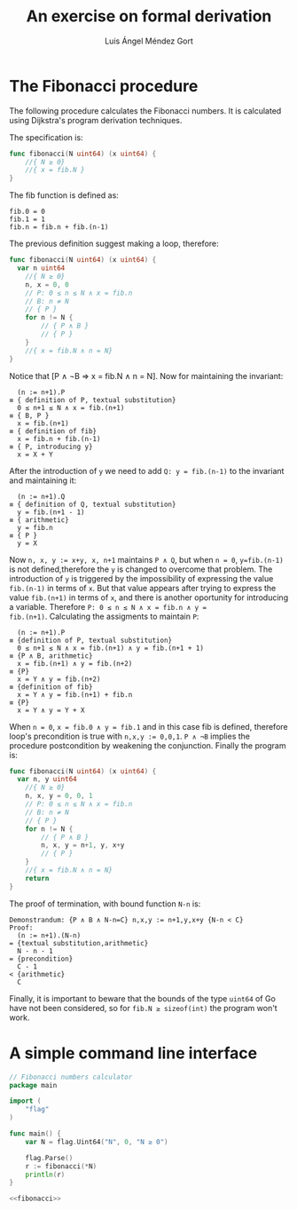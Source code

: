 #+TITLE: An exercise on formal derivation
#+AUTHOR: Luis Ángel Méndez Gort
#+EMAIL: gort.andres000@gmail.com

* The Fibonacci procedure

The following procedure calculates the Fibonacci numbers.
It is calculated using Dijkstra's program derivation
techniques.

The specification is:

#+BEGIN_SRC go
func fibonacci(N uint64) (x uint64) {
	//{ N ≥ 0}
	//{ x = fib.N }
}
#+END_SRC

The fib function is defined as:

#+BEGIN_SRC
fib.0 = 0
fib.1 = 1
fib.n = fib.n + fib.(n-1)
#+END_SRC

The previous definition suggest making a loop, therefore:

#+BEGIN_SRC go
func fibonacci(N uint64) (x uint64) {
  var n uint64
	//{ N ≥ 0}
	n, x = 0, 0
	// P: 0 ≤ n ≤ N ∧ x = fib.n
	// B: n ≠ N
	// { P }
	for n != N {
		// { P ∧ B }
		// { P }
	}
	//{ x = fib.N ∧ n = N}
}
#+END_SRC

Notice that [P ∧ ¬B ⇒ x = fib.N ∧ n = N]. Now for maintaining the
invariant:

#+BEGIN_SRC
  (n := n+1).P
≡ { definition of P, textual substitution}
  0 ≤ n+1 ≤ N ∧ x = fib.(n+1)
≡ { B, P }
  x = fib.(n+1)
≡ { definition of fib}
  x = fib.n + fib.(n-1)
≡ { P, introducing y}
  x = X + Y
#+END_SRC

After the introduction of ~y~ we need to add 
~Q: y = fib.(n-1)~ to the invariant and maintaining it:

#+BEGIN_SRC
  (n := n+1).Q
≡ { definition of Q, textual substitution}
  y = fib.(n+1 - 1)
≡ { arithmetic}
  y = fib.n
≡ { P }
  y = X
#+END_SRC

Now ~n, x, y := x+y, x, n+1~ maintains ~P ∧ Q~, but when ~n = 0~,
~y=fib.(n-1)~ is not defined,therefore the ~y~ is changed to overcome
that problem. The introduction of ~y~ is triggered by the
impossibility of expressing the value ~fib.(n-1)~ in terms of ~x~. But
that value appears after trying to express the value ~fib.(n+1)~ in
terms of ~x~, and there is another oportunity for introducing a
variable. Therefore ~P: 0 ≤ n ≤ N ∧ x = fib.n ∧ y =
fib.(n+1)~. Calculating the assigments to maintain ~P~:

#+BEGIN_SRC
  (n := n+1).P
≡ {definition of P, textual substitution}
  0 ≤ n+1 ≤ N ∧ x = fib.(n+1) ∧ y = fib.(n+1 + 1)
≡ {P ∧ B, arithmetic}
  x = fib.(n+1) ∧ y = fib.(n+2)
≡ {P}
  x = Y ∧ y = fib.(n+2)
≡ {definition of fib}
  x = Y ∧ y = fib.(n+1) + fib.n
≡ {P}
  x = Y ∧ y = Y + X
#+END_SRC

When ~n = 0~, ~x = fib.0 ∧ y = fib.1~ and in this case
fib is defined, therefore loop's precondition is true
with ~n,x,y := 0,0,1~. ~P ∧ ¬B~ implies the procedure
postcondition by weakening the conjunction. Finally the
program is:

#+NAME: fibonacci
#+BEGIN_SRC go
func fibonacci(N uint64) (x uint64) {
  var n, y uint64
	//{ N ≥ 0}
	n, x, y = 0, 0, 1
	// P: 0 ≤ n ≤ N ∧ x = fib.n
	// B: n ≠ N
	// { P }
	for n != N {
		// { P ∧ B }
		n, x, y = n+1, y, x+y
		// { P }
	}
	//{ x = fib.N ∧ n = N}
	return
}
#+END_SRC

The proof of termination, with bound function ~N-n~ is:

#+BEGIN_SRC
Demonstrandum: {P ∧ B ∧ N-n=C} n,x,y := n+1,y,x+y {N-n < C}
Proof:
  (n := n+1).(N-n)
= {textual substitution,arithmetic}
  N - n - 1
= {precondition}
  C - 1
< {arithmetic}
  C
#+END_SRC

Finally, it is important to beware that the bounds of
the type ~uint64~ of Go have not been considered, so for
~fib.N ≥ sizeof(int)~ the program won't work.

* A simple command line interface

#+BEGIN_SRC go :noweb yes :tangle fib.go
// Fibonacci numbers calculator
package main

import (
	"flag"
)

func main() {
	var N = flag.Uint64("N", 0, "N ≥ 0")

	flag.Parse()
	r := fibonacci(*N)
	println(r)
}

<<fibonacci>>
#+END_SRC
